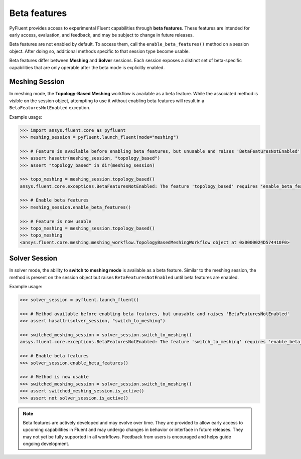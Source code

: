 .. _ref_beta_feature_access:

Beta features
=============

PyFluent provides access to experimental Fluent capabilities through **beta features**. These features
are intended for early access, evaluation, and feedback, and may be subject to change in future releases.

Beta features are not enabled by default. To access them, call the ``enable_beta_features()`` method
on a session object. After doing so, additional methods specific to that session type become usable.

Beta features differ between **Meshing** and **Solver** sessions. Each session exposes a distinct
set of beta-specific capabilities that are only operable after the beta mode is explicitly enabled.

Meshing Session
---------------

In meshing mode, the **Topology-Based Meshing** workflow is available as a beta feature. While
the associated method is visible on the session object, attempting to use it without enabling beta
features will result in a ``BetaFeaturesNotEnabled`` exception.

Example usage:

.. code-block:: python

  >>> import ansys.fluent.core as pyfluent
  >>> meshing_session = pyfluent.launch_fluent(mode="meshing")

  >>> # Feature is available before enabling beta features, but unusable and raises 'BetaFeaturesNotEnabled'
  >>> assert hasattr(meshing_session, "topology_based")
  >>> assert "topology_based" in dir(meshing_session)

  >>> topo_meshing = meshing_session.topology_based()
  ansys.fluent.core.exceptions.BetaFeaturesNotEnabled: The feature 'topology_based' requires 'enable_beta_features' flag to be enabled.

  >>> # Enable beta features
  >>> meshing_session.enable_beta_features()

  >>> # Feature is now usable
  >>> topo_meshing = meshing_session.topology_based()
  >>> topo_meshing
  <ansys.fluent.core.meshing.meshing_workflow.TopologyBasedMeshingWorkflow object at 0x0000024D574410F0>


Solver Session
--------------

In solver mode, the ability to **switch to meshing mode** is available as a beta feature.
Similar to the meshing session, the method is present on the session object but raises
``BetaFeaturesNotEnabled`` until beta features are enabled.

Example usage:

.. code-block:: python

  >>> solver_session = pyfluent.launch_fluent()

  >>> # Method available before enabling beta features, but unusable and raises 'BetaFeaturesNotEnabled'
  >>> assert hasattr(solver_session, "switch_to_meshing")

  >>> switched_meshing_session = solver_session.switch_to_meshing()
  ansys.fluent.core.exceptions.BetaFeaturesNotEnabled: The feature 'switch_to_meshing' requires 'enable_beta_features' flag to be enabled.

  >>> # Enable beta features
  >>> solver_session.enable_beta_features()

  >>> # Method is now usable
  >>> switched_meshing_session = solver_session.switch_to_meshing()
  >>> assert switched_meshing_session.is_active()
  >>> assert not solver_session.is_active()


.. note::

   Beta features are actively developed and may evolve over time. They are provided to allow early
   access to upcoming capabilities in Fluent and may undergo changes in behavior or interface in future
   releases. They may not yet be fully supported in all workflows. Feedback from users is encouraged
   and helps guide ongoing development.
